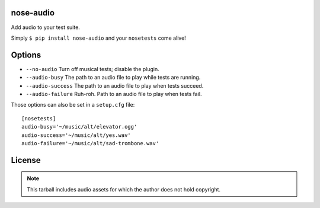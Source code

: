 nose-audio
----------

.. split here

Add audio to your test suite.

Simply ``$ pip install nose-audio`` and your ``nosetests`` come alive!

Options
-------

- ``--no-audio``
  Turn off musical tests; disable the plugin.
- ``--audio-busy``
  The path to an audio file to play while tests are running.
- ``--audio-success``
  The path to an audio file to play when tests succeed.
- ``--audio-failure``
  Ruh-roh.  Path to an audio file to play when tests fail.

Those options can also be set in a ``setup.cfg`` file::

    [nosetests]
    audio-busy='~/music/alt/elevator.ogg'
    audio-success='~/music/alt/yes.wav'
    audio-failure='~/music/alt/sad-trombone.wav'

License
-------

.. note:: This tarball includes audio assets for which the author does not
   hold copyright.
